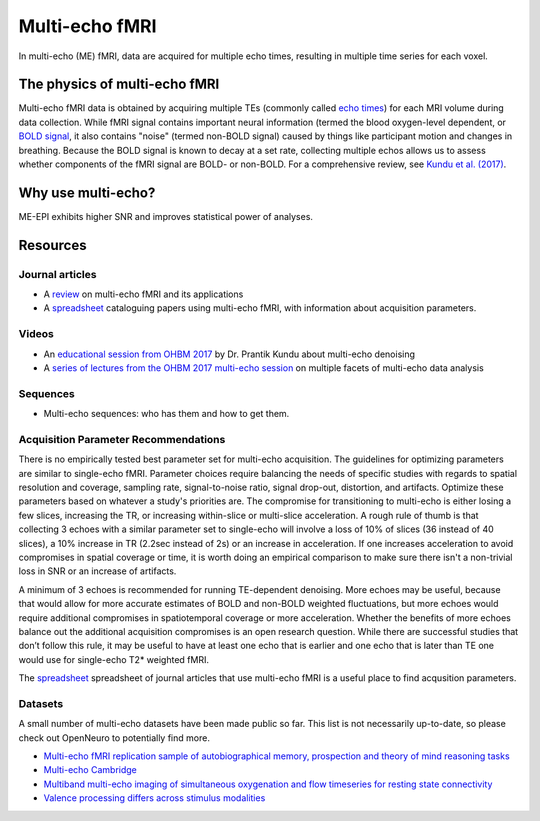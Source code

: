 Multi-echo fMRI
===============
In multi-echo (ME) fMRI, data are acquired for multiple echo times, resulting in
multiple time series for each voxel.

The physics of multi-echo fMRI
------------------------------
Multi-echo fMRI data is obtained by acquiring multiple TEs (commonly called
`echo times`_) for each MRI volume
during data collection.
While fMRI signal contains important neural information (termed the blood
oxygen-level dependent, or `BOLD signal`_,
it also contains "noise" (termed non-BOLD signal) caused by things like
participant motion and changes in breathing.
Because the BOLD signal is known to decay at a set rate, collecting multiple
echos allows us to assess whether components of the fMRI signal are BOLD- or
non-BOLD.
For a comprehensive review, see `Kundu et al. (2017)`_.

.. _echo times: http://mriquestions.com/tr-and-te.html
.. _BOLD signal: http://www.fil.ion.ucl.ac.uk/spm/course/slides10-zurich/Kerstin_BOLD.pdf
.. _Kundu et al. (2017): https://paperpile.com/shared/eH3PPu

Why use multi-echo?
-------------------
ME-EPI exhibits higher SNR and improves statistical power of analyses.

Resources
---------

Journal articles
****************
* A `review`_ on multi-echo fMRI and its applications
* A `spreadsheet`_ cataloguing papers using multi-echo fMRI, with information about acquisition parameters.

.. _review: https://www.ncbi.nlm.nih.gov/pubmed/28363836
.. _spreadsheet: https://docs.google.com/spreadsheets/d/1WERojJyxFoqcg_tndUm5Kj0H1UfUc9Ban0jFGGfPaBk/edit#gid=0

Videos
******
* An `educational session from OHBM 2017`_ by Dr. Prantik Kundu about multi-echo denoising
* A `series of lectures from the OHBM 2017 multi-echo session`_ on multiple facets of multi-echo data analysis

.. _educational session from OHBM 2017: https://www.pathlms.com/ohbm/courses/5158/sections/7788/video_presentations/75977
.. _series of lectures from the OHBM 2017 multi-echo session: https://www.pathlms.com/ohbm/courses/5158/sections/7822

Sequences
*********
* Multi-echo sequences: who has them and how to get them.

Acquisition Parameter Recommendations
************************************
There is no empirically tested best parameter set for multi-echo acquisition. The guidelines for optimizing parameters are similar to single-echo fMRI. Parameter choices require balancing the needs of specific studies with regards to spatial resolution and coverage, sampling rate, signal-to-noise ratio, signal drop-out, distortion, and artifacts. Optimize these parameters based on whatever a study's priorities are. The compromise for transitioning to multi-echo is either losing a few slices, increasing the TR, or increasing within-slice or multi-slice acceleration. A rough rule of thumb is that collecting 3 echoes with a similar parameter set to single-echo will involve a loss of 10% of slices (36 instead of 40 slices), a 10% increase in TR (2.2sec instead of 2s) or an increase in acceleration. If one increases acceleration to avoid compromises in spatial coverage or time, it is worth doing an empirical comparison to make sure there isn't a non-trivial loss in SNR or an increase of artifacts.

A minimum of 3 echoes is recommended for running TE-dependent denoising. More echoes may be useful, because that would allow for more accurate estimates of BOLD and non-BOLD weighted fluctuations, but more echoes would require additional compromises in spatiotemporal coverage or more acceleration. Whether the benefits of more echoes balance out the additional acquisition compromises is an open research question. While there are successful studies that don’t follow this rule, it may be useful to have at least one echo that is earlier and one echo that is later than TE one would use for single-echo T2* weighted fMRI. 

The `spreadsheet`_ spreadsheet of journal articles that use multi-echo fMRI is a useful place to find acqusition parameters.

.. _spreadsheet: https://docs.google.com/spreadsheets/d/1WERojJyxFoqcg_tndUm5Kj0H1UfUc9Ban0jFGGfPaBk/edit#gid=0

Datasets
********
A small number of multi-echo datasets have been made public so far. This list is
not necessarily up-to-date, so please check out OpenNeuro to potentially
find more.

* `Multi-echo fMRI replication sample of autobiographical memory, prospection and theory of mind reasoning tasks`_
* `Multi-echo Cambridge`_
* `Multiband multi-echo imaging of simultaneous oxygenation and flow timeseries for resting state connectivity`_
* `Valence processing differs across stimulus modalities`_

.. _Multi-echo fMRI replication sample of autobiographical memory, prospection and theory of mind reasoning tasks: https://openneuro.org/datasets/ds000210/
.. _Multi-echo Cambridge: https://openneuro.org/datasets/ds000258
.. _Multiband multi-echo imaging of simultaneous oxygenation and flow timeseries for resting state connectivity: https://openneuro.org/datasets/ds000254
.. _Valence processing differs across stimulus modalities: https://openneuro.org/datasets/ds001491
